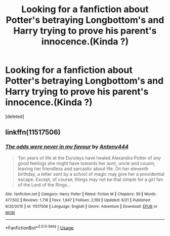 #+TITLE: Looking for a fanfiction about Potter's betraying Longbottom's and Harry trying to prove his parent's innocence.(Kinda ?)

* Looking for a fanfiction about Potter's betraying Longbottom's and Harry trying to prove his parent's innocence.(Kinda ?)
:PROPERTIES:
:Score: 4
:DateUnix: 1563540928.0
:DateShort: 2019-Jul-19
:FlairText: What's That Fic?
:END:
[deleted]


** linkffn(11517506)
:PROPERTIES:
:Author: ForwardDiscussion
:Score: 3
:DateUnix: 1563570054.0
:DateShort: 2019-Jul-20
:END:

*** [[https://www.fanfiction.net/s/11517506/1/][*/The odds were never in my favour/*]] by [[https://www.fanfiction.net/u/6473098/Antony444][/Antony444/]]

#+begin_quote
  Ten years of life at the Dursleys have healed Alexandra Potter of any good feelings she might have towards her aunt, uncle and cousin, leaving her friendless and sarcastic about life. On her eleventh birthday, a letter sent by a school of magic may give her a providential escape. Except, of course, things may not be that simple for a girl fan of the Lord of the Rings...
#+end_quote

^{/Site/:} ^{fanfiction.net} ^{*|*} ^{/Category/:} ^{Harry} ^{Potter} ^{*|*} ^{/Rated/:} ^{Fiction} ^{M} ^{*|*} ^{/Chapters/:} ^{59} ^{*|*} ^{/Words/:} ^{477,502} ^{*|*} ^{/Reviews/:} ^{1,718} ^{*|*} ^{/Favs/:} ^{1,847} ^{*|*} ^{/Follows/:} ^{2,169} ^{*|*} ^{/Updated/:} ^{6/21} ^{*|*} ^{/Published/:} ^{9/20/2015} ^{*|*} ^{/id/:} ^{11517506} ^{*|*} ^{/Language/:} ^{English} ^{*|*} ^{/Genre/:} ^{Adventure} ^{*|*} ^{/Download/:} ^{[[http://www.ff2ebook.com/old/ffn-bot/index.php?id=11517506&source=ff&filetype=epub][EPUB]]} ^{or} ^{[[http://www.ff2ebook.com/old/ffn-bot/index.php?id=11517506&source=ff&filetype=mobi][MOBI]]}

--------------

*FanfictionBot*^{2.0.0-beta} | [[https://github.com/tusing/reddit-ffn-bot/wiki/Usage][Usage]]
:PROPERTIES:
:Author: FanfictionBot
:Score: 1
:DateUnix: 1563570061.0
:DateShort: 2019-Jul-20
:END:
